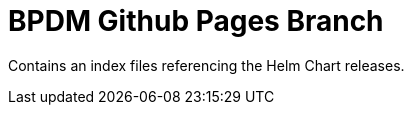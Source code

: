 = BPDM Github Pages Branch
:icons: font
:toc:
:toclevels: 2

Contains an index files referencing the Helm Chart releases.